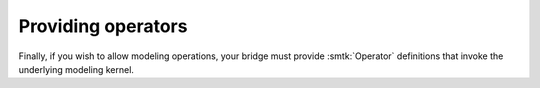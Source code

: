 *******************
Providing operators
*******************

Finally, if you wish to allow modeling operations,
your bridge must provide :smtk:`Operator` definitions
that invoke the underlying modeling kernel.
